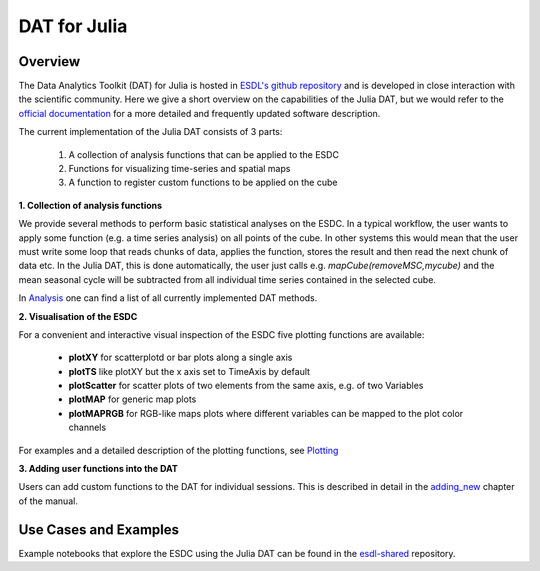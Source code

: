 =============
DAT for Julia
=============

Overview
========

The Data Analytics Toolkit (DAT) for Julia is hosted in `ESDL's github repository <https://github.com/esa-esdl/ESDL.jl>`_
and is developed in close interaction with the scientific community. Here we give a short overview on the capabilities
of the Julia DAT, but we would refer to the `official documentation`_ for
a more detailed and frequently updated software description.

The current implementation of the Julia DAT consists of 3 parts:

  1. A collection of analysis functions that can be applied to the ESDC
  2. Functions for visualizing time-series and spatial maps
  3. A function to register custom functions to be applied on the cube

**1. Collection of analysis functions**

We provide several methods to perform basic statistical analyses on the ESDC. In a typical workflow, the user wants to
apply some function (e.g. a time series analysis) on all points of the cube. In other systems this would mean that the user
must write some loop that reads chunks of data, applies the function, stores the result and then read the next chunk of data
etc. In the Julia DAT, this is done automatically, the user just calls e.g. `mapCube(removeMSC,mycube)` and the mean seasonal
cycle will be subtracted from all individual time series contained in the selected cube.

In Analysis_ one can find a list of all currently implemented DAT methods.

**2. Visualisation of the ESDC**

For a convenient and interactive visual inspection of the ESDC five plotting functions are available:

  - **plotXY** for scatterplotd or bar plots along a single axis
  - **plotTS** like plotXY but the x axis set to TimeAxis by default
  - **plotScatter** for scatter plots of two elements from the same axis, e.g. of two Variables
  - **plotMAP** for generic map plots
  - **plotMAPRGB** for RGB-like maps plots where different variables can be mapped to the plot color channels

For examples and a detailed description of the plotting functions, see Plotting_


**3. Adding user functions into the DAT**

Users can add custom functions to the DAT for individual sessions. This is described in detail in the `adding_new`_ chapter of the manual.


Use Cases and Examples
======================

Example notebooks that explore the ESDC using the Julia DAT can be found in the `esdl-shared`_ repository.



.. _`ESDL's github repository`: https://github.com/esa-esdl/ESDL.jl
.. _`official documentation`: http://esa-esdl.github.io/ESDL.jl/latest/
.. _Analysis: http://esa-esdl.github.io/ESDL.jl/latest/analysis.html
.. _Plotting: http://esa-esdl.github.io/ESDL.jl/latest/plotting.html
.. _`adding_new`: http://esa-esdl.github.io/ESDL.jl/latest/adding_new.html
.. _`esdl-shared`: https://github.com/esa-esdl/esdl-shared/tree/master/notebooks/Julia
